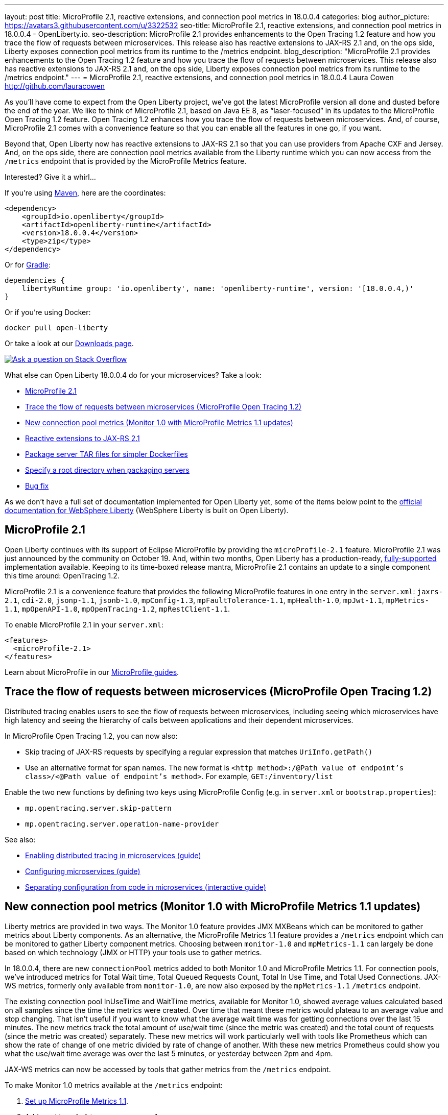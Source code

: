 ---
layout: post
title: MicroProfile 2.1, reactive extensions, and connection pool metrics in 18.0.0.4
categories: blog
author_picture: https://avatars3.githubusercontent.com/u/3322532
seo-title: MicroProfile 2.1, reactive extensions, and connection pool metrics in 18.0.0.4 - OpenLiberty.io. 
seo-description: MicroProfile 2.1 provides enhancements to the Open Tracing 1.2 feature and how you trace the flow of requests between microservices. This release also has reactive extensions to JAX-RS 2.1 and, on the ops side, Liberty exposes connection pool metrics from its runtime to the /metrics endpoint.
blog_description: "MicroProfile 2.1 provides enhancements to the Open Tracing 1.2 feature and how you trace the flow of requests between microservices. This release also has reactive extensions to JAX-RS 2.1 and, on the ops side, Liberty exposes connection pool metrics from its runtime to the /metrics endpoint."
---
= MicroProfile 2.1, reactive extensions, and connection pool metrics in 18.0.0.4
Laura Cowen <http://github.com/lauracowen>

As you'll have come to expect from the Open Liberty project, we've got the latest MicroProfile version all done and dusted before the end of the year. We like to think of MicroProfile 2.1, based on Java EE 8, as “laser-focused” in its updates to the MicroProfile Open Tracing 1.2 feature. Open Tracing 1.2 enhances how you trace the flow of requests between microservices. And, of course, MicroProfile 2.1 comes with a convenience feature so that you can enable all the features in one go, if you want.

Beyond that, Open Liberty now has reactive extensions to JAX-RS 2.1 so that you can use providers from Apache CXF and Jersey. And, on the ops side, there are connection pool metrics available from the Liberty runtime which you can now access from the `/metrics` endpoint that is provided by the MicroProfile Metrics feature. 

Interested? Give it a whirl...


If you're using https://www.openliberty.io/guides/maven-intro.html[Maven], here are the coordinates:

[source,xml]
----
<dependency>
    <groupId>io.openliberty</groupId>
    <artifactId>openliberty-runtime</artifactId>
    <version>18.0.0.4</version>
    <type>zip</type>
</dependency>
----

Or for https://openliberty.io/guides/gradle-intro.html[Gradle]:

[source,json]
----
dependencies {
    libertyRuntime group: 'io.openliberty', name: 'openliberty-runtime', version: '[18.0.0.4,)'
}
----

Or if you're using Docker:

[source]
----
docker pull open-liberty
----

Or take a look at our https://openliberty.io/downloads/[Downloads page].

[link=https://stackoverflow.com/tags/open-liberty]
image::/img/blog/blog_btn_stack.svg[Ask a question on Stack Overflow, align="center"]

What else can Open Liberty 18.0.0.4 do for your microservices? Take a look:

*  <<mp21,MicroProfile 2.1>>
*  <<mpOpenTracing,Trace the flow of requests between microservices (MicroProfile Open Tracing 1.2)>>
*  <<mpMetrics,New connection pool metrics (Monitor 1.0 with MicroProfile Metrics 1.1 updates)>>
*  <<reactive,Reactive extensions to JAX-RS 2.1>>
*  <<servertar,Package server TAR files for simpler Dockerfiles>>
*  <<root,Specify a root directory when packaging servers>>
*  <<bugs,Bug fix>>


As we don't have a full set of documentation implemented for Open Liberty yet, some of the items below point to the https://www.ibm.com/support/knowledgecenter/SSEQTP_liberty/as_ditamaps/was900_welcome_liberty.html[official documentation for WebSphere Liberty] (WebSphere Liberty is built on Open Liberty).



//

[#mp21]
== MicroProfile 2.1

Open Liberty continues with its support of Eclipse MicroProfile by providing the `microProfile-2.1` feature. MicroProfile 2.1 was just announced by the community on October 19. And, within two months, Open Liberty has a production-ready, https://www.ibm.com/marketplace/elite-support-for-open-liberty[fully-supported] implementation available. Keeping to its time-boxed release mantra, MicroProfile 2.1 contains an update to a single component this time around: OpenTracing 1.2.

MicroProfile 2.1 is a convenience feature that provides the following MicroProfile features in one entry in the `server.xml`: `jaxrs-2.1`, `cdi-2.0`, `jsonp-1.1`, `jsonb-1.0`, `mpConfig-1.3`, `mpFaultTolerance-1.1`, `mpHealth-1.0`, `mpJwt-1.1`, `mpMetrics-1.1`, `mpOpenAPI-1.0`, `mpOpenTracing-1.2`, `mpRestClient-1.1`.

To enable MicroProfile 2.1 in your `server.xml`:

[source,xml]
----
<features>
  <microProfile-2.1>
</features>
----

Learn about MicroProfile in our https://openliberty.io/guides/?search=microprofile&key=tag[MicroProfile guides].


//

[#mpOpenTracing]
== Trace the flow of requests between microservices (MicroProfile Open Tracing 1.2)

Distributed tracing enables users to see the flow of requests between microservices, including seeing which microservices have high latency and seeing the hierarchy of calls between applications and their dependent microservices.

In MicroProfile Open Tracing 1.2, you can now also:

* Skip tracing of JAX-RS requests by specifying a regular expression that matches `UriInfo.getPath()`
* Use an alternative format for span names. The new format is `<http method>:/@Path value of endpoint's class>/<@Path value of endpoint's method>`. For example, `GET:/inventory/list`

Enable the two new functions by defining two keys using MicroProfile Config (e.g. in `server.xml` or `bootstrap.properties`):

* `mp.opentracing.server.skip-pattern`
* `mp.opentracing.server.operation-name-provider`

See also:

* https://openliberty.io/guides/microprofile-opentracing.html[Enabling distributed tracing in microservices (guide)]
* https://openliberty.io/guides/microprofile-config.html[Configuring microservices (guide)]
* https://openliberty.io/guides/microprofile-config-intro.html[Separating configuration from code in microservices (interactive guide)]


//

[#mpMetrics]
== New connection pool metrics (Monitor 1.0 with MicroProfile Metrics 1.1 updates)

Liberty metrics are provided in two ways. The Monitor 1.0 feature provides JMX MXBeans which can be monitored to gather metrics about Liberty components. As an alternative, the MicroProfile Metrics 1.1 feature provides a `/metrics` endpoint which can be monitored to gather Liberty component metrics. Choosing between `monitor-1.0` and `mpMetrics-1.1` can largely be done based on which technology (JMX or HTTP) your tools use to gather metrics.

In 18.0.0.4, there are new `connectionPool` metrics added to both Monitor 1.0 and MicroProfile Metrics 1.1. For connection pools, we've introduced metrics for Total Wait time, Total Queued Requests Count, Total In Use Time, and Total Used Connections. JAX-WS metrics, formerly only available from `monitor-1.0`, are now also exposed by the `mpMetrics-1.1` `/metrics` endpoint.

The existing connection pool InUseTime and WaitTime metrics, available for Monitor 1.0, showed average values calculated based on all samples since the time the metrics were created. Over time that meant these metrics would plateau to an average value and stop changing. That isn't useful if you want to know what the average wait time was for getting connections over the last 15 minutes. The new metrics track the total amount of use/wait time (since the metric was created) and the total count of requests (since the metric was created) separately. These new metrics will work particularly well with tools like Prometheus which can show the rate of change of one metric divided by rate of change of another. With these new metrics Prometheus could show you what the use/wait time average was over the last 5 minutes, or yesterday between 2pm and 4pm.

JAX-WS metrics can now be accessed by tools that gather metrics from the `/metrics` endpoint.

To make Monitor 1.0 metrics available at the `/metrics` endpoint:

1. https://www.ibm.com/support/knowledgecenter/en/SSEQTP_liberty/com.ibm.websphere.wlp.doc/ae/twlp_mp_metrics_monitor.html[Set up MicroProfile Metrics 1.1].
2. Add `monitor-1.0` to your `server.xml`:
+
[source,xml]
----
<featureManager>
  <feature>mpMetrics-1.1</feature> 
  <feature>monitor-1.0</feature>
</featureManager>
----

3. To view JAX-WS and the new connection pool metrics, ensure that your application makes use of JAX-WS web services and any data source (e.g. JDBC), and make sure the following features are included in the server.xml as follows:
+
[source,xml]
----
<featureManager>
  . . .
  <feature>mpMetrics-1.1</feature> 
  <feature>monitor-1.0</feature>
  <feature>jdbc-4.0</feature> 
  <feature>jaxws-2.2</feature>
  . . . 
</featureManager>
----


Learn about MicroProfile Metrics in the https://www.openliberty.io/guides/microprofile-metrics.html[Providing metrics from a microservice] guide.

For more info:

* https://www.ibm.com/support/knowledgecenter/SSEQTP_liberty/com.ibm.websphere.wlp.doc/ae/rwlp_monitor_metrics_rest_api.html[MicroProfile Metrics 1.1 vendor metrics (Knowledge Center)]
* https://www.ibm.com/support/knowledgecenter/en/SSEQTP_liberty/com.ibm.websphere.wlp.doc/ae/rwlp_mon_connectionpools.html[ConnectionPool monitoring (Knowledge Center)]


//

[#reactive]
== Reactive extensions to JAX-RS 2.1

JAX-RS 2.1 introduced the reactive client, but the spec only requires vendors to implement it using Java 8’s CompletionStage API. Other reactive frameworks can integrate with the reactive client, but that is optional in the spec. With Liberty 18.0.0.4, it is now possible to use these extensions. We’ve tested with RxJava 1 and 2 using providers from Apache CXF and Jersey, and we plan to test more. If there is a particular reactive technology that you would like to use, and it has a JAX-RS RxInvokerProvider implementation, please let us know!

To find out what else the the Open Liberty REST team has done this year, take a look at https://openliberty.io/blog/2018/12/05/REST-Liberty-reactive-2018.html[Andy's recent blog post].


//

[#servertar]
== Package server TAR files for simpler Dockerfiles

Liberty’s server package tool now supports packaging to `.tar` and `.tar.gz` files. The package tool has long supported generating to `.zip` and `.jar` files, but, until now, the most common packaging format on Linux hasn’t been an option.

So why now? It all relates to making Liberty work better with Docker. Docker’s `ADD` command has built-in support for extracting `.tar` files. Adding a server package to your Dockerfile is now really simple.

Instead of doing this:

[source]
----
RUN apt-get update && \
apt-get install unzip && \
unzip /tmp/defaultServer.zip /opt/ol/ && \
apt-get remove -y unzip && \
rm -rf /var/lib/apt/lists/*
----

you can now simply write:

[source]
----
   FROM open-liberty
   ADD defaultServer.tar.gz /opt/ol/
----


//

[#serverargs]
== Ability to pass application arguments through server command line

You can now specify Liberty server variables when you launch the Liberty server. These variables can be used in `server.xml`, MicroProfile config, and are also made available to SpringBoot apps via their `main` method. When running the Liberty `server start` command, use `--<variable>=<value>` syntax and separate the variables from the server configuration using `--` for example:

    server start defaultServer -- --myArgument=value

when packaging Liberty as an executable JAR file the `--` is not necessary so you can do:

    java -jar defaultServer.jar --myArgument=value



//

[#root]
== Specify a root directory when packaging servers

When packaging a server from the command line using the server package command, you can now optionally specify the Open Liberty root directory in the archive. This enables you to extract the archive into your directory structure and not have to manually modify it to fit your naming scheme.

For example, to obtain an archive called `myServerPackage.zip` which contains the archived Open Liberty server with the folder structure `/MyRoot/...` instead of `/wlp/...`, run the command:

    server package myServer --archive=myServerPackage.zip --server-root=MyRoot

For more info, see: https://openliberty.io/docs/ref/command/server-package.html[server package]


[#bugs]
== Bug fix: Remove acceptLicence requirement when installing Liberty features

An historic requirement no longer necessary. All Open Liberty features are licensed under the EPL like the runtime.


//

## Ready to give it a try?

Get the Maven or Gradle coordinates (and other download options) from the top of this post.

[link=https://stackoverflow.com/tags/open-liberty]
image::/img/blog/blog_btn_stack.svg[Ask a question on Stack Overflow, align="center"]

